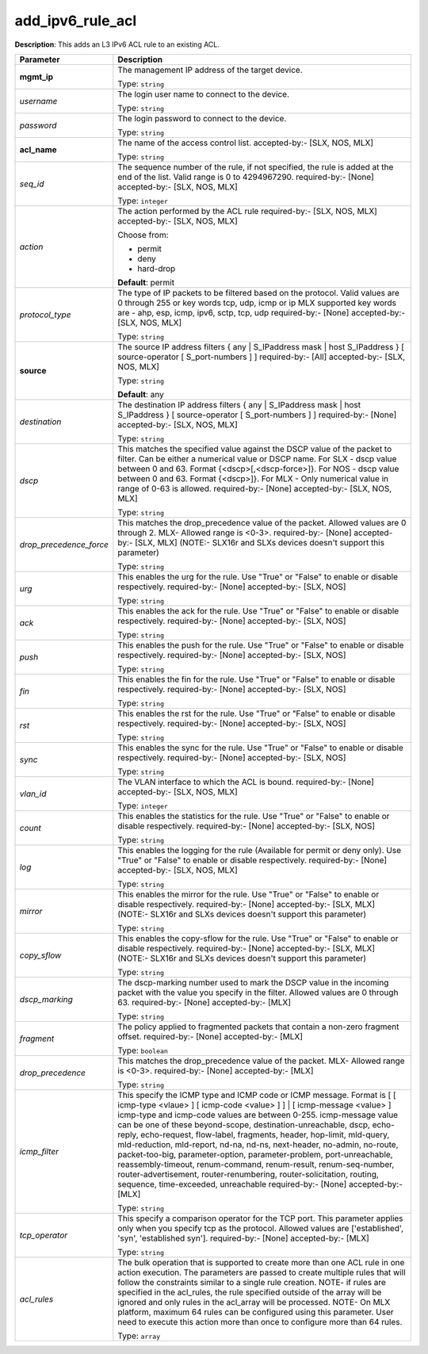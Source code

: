 .. NOTE: This file has been generated automatically, don't manually edit it

add_ipv6_rule_acl
~~~~~~~~~~~~~~~~~

**Description**: This adds an L3 IPv6 ACL rule to an existing ACL. 

.. table::

   ================================  ======================================================================
   Parameter                         Description
   ================================  ======================================================================
   **mgmt_ip**                       The management IP address of the target device.

                                     Type: ``string``
   *username*                        The login user name to connect to the device.

                                     Type: ``string``
   *password*                        The login password to connect to the device.

                                     Type: ``string``
   **acl_name**                      The name of the access control list. accepted-by:- [SLX, NOS, MLX]

                                     Type: ``string``
   *seq_id*                          The sequence number of the rule, if not specified, the rule is added at the end of the list. Valid range is 0 to 4294967290. required-by:- [None] accepted-by:- [SLX, NOS, MLX]

                                     Type: ``integer``
   *action*                          The action performed by the ACL rule required-by:- [SLX, NOS, MLX] accepted-by:- [SLX, NOS, MLX]

                                     Choose from:

                                     - permit
                                     - deny
                                     - hard-drop

                                     **Default**: permit
   *protocol_type*                   The type of IP packets to be filtered based on the protocol. Valid values are 0 through 255 or key words tcp, udp, icmp or ip MLX supported key words are - ahp, esp, icmp, ipv6, sctp, tcp, udp required-by:- [None] accepted-by:- [SLX, NOS, MLX]

                                     Type: ``string``
   **source**                        The source IP address filters { any | S_IPaddress mask | host S_IPaddress } [ source-operator [ S_port-numbers ] ] required-by:- [All] accepted-by:- [SLX, NOS, MLX]

                                     Type: ``string``

                                     **Default**: any
   *destination*                     The destination IP address filters { any | S_IPaddress mask | host S_IPaddress } [ source-operator [ S_port-numbers ] ] required-by:- [None] accepted-by:- [SLX, NOS, MLX]

                                     Type: ``string``
   *dscp*                            This  matches the specified value against the DSCP value of the packet to filter.  Can be either a numerical value or DSCP name. For SLX - dscp value between 0 and 63. Format {<dscp>[,<dscp-force>]}. For NOS - dscp value between 0 and 63. Format {<dscp>]}. For MLX - Only numerical value in range of 0-63 is allowed. required-by:- [None] accepted-by:- [SLX, NOS, MLX]

                                     Type: ``string``
   *drop_precedence_force*           This matches the drop_precedence value of the packet.  Allowed values are 0 through 2. MLX- Allowed range is <0-3>. required-by:- [None] accepted-by:- [SLX, MLX] (NOTE:- SLX16r and SLXs devices doesn't support this parameter)

                                     Type: ``string``
   *urg*                             This enables the urg for the rule. Use "True" or "False" to enable or disable respectively. required-by:- [None] accepted-by:- [SLX, NOS]

                                     Type: ``string``
   *ack*                             This enables the ack for the rule. Use "True" or "False" to enable or disable respectively. required-by:- [None] accepted-by:- [SLX, NOS]

                                     Type: ``string``
   *push*                            This enables the push for the rule. Use "True" or "False" to enable or disable respectively. required-by:- [None] accepted-by:- [SLX, NOS]

                                     Type: ``string``
   *fin*                             This enables the fin for the rule. Use "True" or "False" to enable or disable respectively. required-by:- [None] accepted-by:- [SLX, NOS]

                                     Type: ``string``
   *rst*                             This enables the rst for the rule. Use "True" or "False" to enable or disable respectively. required-by:- [None] accepted-by:- [SLX, NOS]

                                     Type: ``string``
   *sync*                            This enables the sync for the rule. Use "True" or "False" to enable or disable respectively. required-by:- [None] accepted-by:- [SLX, NOS]

                                     Type: ``string``
   *vlan_id*                         The VLAN interface to which the ACL is bound. required-by:- [None] accepted-by:- [SLX, NOS, MLX]

                                     Type: ``integer``
   *count*                           This enables the statistics for the rule. Use "True" or "False" to enable or disable respectively. required-by:- [None] accepted-by:- [SLX, NOS]

                                     Type: ``string``
   *log*                             This enables the logging for the rule (Available for permit or deny only). Use "True" or "False" to enable or disable respectively. required-by:- [None] accepted-by:- [SLX, NOS, MLX]

                                     Type: ``string``
   *mirror*                          This enables the mirror for the rule. Use "True" or "False" to enable or disable respectively. required-by:- [None] accepted-by:- [SLX, MLX] (NOTE:- SLX16r and SLXs devices doesn't support this parameter)

                                     Type: ``string``
   *copy_sflow*                      This enables the copy-sflow for the rule. Use "True" or "False" to enable or disable respectively. required-by:- [None] accepted-by:- [SLX, MLX] (NOTE:- SLX16r and SLXs devices doesn't support this parameter)

                                     Type: ``string``
   *dscp_marking*                    The dscp-marking number used to mark the DSCP value in the incoming packet with the value you specify in the filter. Allowed values are 0 through 63. required-by:- [None] accepted-by:- [MLX]

                                     Type: ``string``
   *fragment*                        The policy applied to fragmented packets that contain a non-zero fragment offset. required-by:- [None] accepted-by:- [MLX]

                                     Type: ``boolean``
   *drop_precedence*                 This matches the drop_precedence value of the packet. MLX- Allowed range is <0-3>. required-by:- [None] accepted-by:- [MLX]

                                     Type: ``string``
   *icmp_filter*                     This specify the ICMP type and ICMP code or ICMP message. Format is [ [ icmp-type <vlaue> ] [ icmp-code <value> ] ] | [ icmp-message <value> ] icmp-type and icmp-code values are between 0-255. icmp-message value can be one of these beyond-scope, destination-unreachable, dscp, echo-reply, echo-request, flow-label, fragments, header, hop-limit, mld-query, mld-reduction, mld-report, nd-na, nd-ns, next-header, no-admin, no-route, packet-too-big, parameter-option, parameter-problem, port-unreachable, reassembly-timeout, renum-command, renum-result, renum-seq-number, router-advertisement, router-renumbering, router-solicitation, routing, sequence, time-exceeded, unreachable required-by:- [None] accepted-by:- [MLX]

                                     Type: ``string``
   *tcp_operator*                    This specify a comparison operator for the TCP port. This parameter applies only when you specify tcp as the protocol. Allowed values are ['established', 'syn', 'established syn']. required-by:- [None] accepted-by:- [MLX]

                                     Type: ``string``
   *acl_rules*                       The bulk operation that is supported to create more than one ACL rule in one action execution. The parameters are passed to create multiple rules that will follow the constraints similar to a single rule creation. NOTE- if rules are specified in the acl_rules, the rule specified outside of the array will be ignored and only rules in the acl_array will be processed. NOTE- On MLX platform, maximum 64 rules can be configured using this parameter. User need to execute this action more than once to configure more than 64 rules.

                                     Type: ``array``
   ================================  ======================================================================

